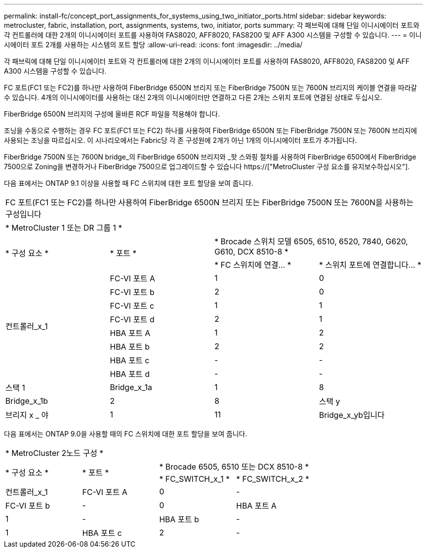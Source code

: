 ---
permalink: install-fc/concept_port_assignments_for_systems_using_two_initiator_ports.html 
sidebar: sidebar 
keywords: metrocluster, fabric, installation, port, assignments, systems, two, initiator, ports 
summary: 각 패브릭에 대해 단일 이니시에이터 포트와 각 컨트롤러에 대한 2개의 이니시에이터 포트를 사용하여 FAS8020, AFF8020, FAS8200 및 AFF A300 시스템을 구성할 수 있습니다. 
---
= 이니시에이터 포트 2개를 사용하는 시스템의 포트 할당
:allow-uri-read: 
:icons: font
:imagesdir: ../media/


[role="lead"]
각 패브릭에 대해 단일 이니시에이터 포트와 각 컨트롤러에 대한 2개의 이니시에이터 포트를 사용하여 FAS8020, AFF8020, FAS8200 및 AFF A300 시스템을 구성할 수 있습니다.

FC 포트(FC1 또는 FC2)를 하나만 사용하여 FiberBridge 6500N 브리지 또는 FiberBridge 7500N 또는 7600N 브리지의 케이블 연결을 따라갈 수 있습니다. 4개의 이니시에이터를 사용하는 대신 2개의 이니시에이터만 연결하고 다른 2개는 스위치 포트에 연결된 상태로 두십시오.

FiberBridge 6500N 브리지의 구성에 올바른 RCF 파일을 적용해야 합니다.

조닝을 수동으로 수행하는 경우 FC 포트(FC1 또는 FC2) 하나를 사용하여 FiberBridge 6500N 또는 FiberBridge 7500N 또는 7600N 브리지에 사용되는 조닝을 따르십시오. 이 시나리오에서는 Fabric당 각 존 구성원에 2개가 아닌 1개의 이니시에이터 포트가 추가됩니다.

FiberBridge 7500N 또는 7600N bridge_의 FiberBridge 6500N 브리지와 _핫 스와핑 절차를 사용하여 FiberBridge 6500에서 FiberBridge 7500으로 Zoning을 변경하거나 FiberBridge 7500으로 업그레이드할 수 있습니다 https://["MetroCluster 구성 요소를 유지보수하십시오"].

다음 표에서는 ONTAP 9.1 이상을 사용할 때 FC 스위치에 대한 포트 할당을 보여 줍니다.

|===


4+| FC 포트(FC1 또는 FC2)를 하나만 사용하여 FiberBridge 6500N 브리지 또는 FiberBridge 7500N 또는 7600N을 사용하는 구성입니다 


4+| * MetroCluster 1 또는 DR 그룹 1 * 


.2+| * 구성 요소 * .2+| * 포트 * 2+| * Brocade 스위치 모델 6505, 6510, 6520, 7840, G620, G610, DCX 8510-8 * 


| * FC 스위치에 연결... * | * 스위치 포트에 연결합니다... * 


.8+| 컨트롤러_x_1  a| 
FC-VI 포트 A
 a| 
1
 a| 
0



 a| 
FC-VI 포트 b
 a| 
2
 a| 
0



 a| 
FC-VI 포트 c
 a| 
1
 a| 
1



 a| 
FC-VI 포트 d
 a| 
2
 a| 
1



 a| 
HBA 포트 A
 a| 
1
 a| 
2



 a| 
HBA 포트 b
 a| 
2
 a| 
2



 a| 
HBA 포트 c
 a| 
-
 a| 
-



 a| 
HBA 포트 d
 a| 
-
 a| 
-



 a| 
스택 1
 a| 
Bridge_x_1a
 a| 
1
 a| 
8



 a| 
Bridge_x_1b
 a| 
2
 a| 
8



 a| 
스택 y
 a| 
브리지 x _ 야
 a| 
1
 a| 
11



 a| 
Bridge_x_yb입니다
 a| 
2
 a| 
11

|===
다음 표에서는 ONTAP 9.0을 사용할 때의 FC 스위치에 대한 포트 할당을 보여 줍니다.

|===


4+| * MetroCluster 2노드 구성 * 


.2+| * 구성 요소 * .2+| * 포트 * 2+| * Brocade 6505, 6510 또는 DCX 8510-8 * 


| * FC_SWITCH_x_1 * | * FC_SWITCH_x_2 * 


 a| 
컨트롤러_x_1
 a| 
FC-VI 포트 A
 a| 
0
 a| 
-



 a| 
FC-VI 포트 b
 a| 
-
 a| 
0



 a| 
HBA 포트 A
 a| 
1
 a| 
-



 a| 
HBA 포트 b
 a| 
-
 a| 
1



 a| 
HBA 포트 c
 a| 
2
 a| 
-



 a| 
HBA 포트 d
 a| 
-
 a| 
2

|===